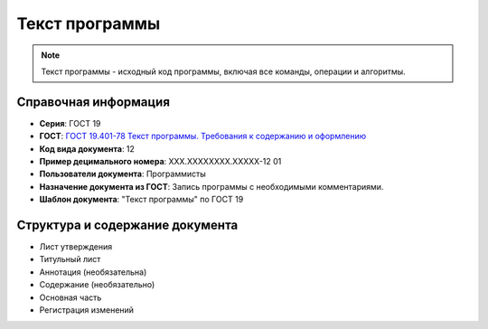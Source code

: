 Текст программы
===============

.. note:: Текст программы - исходный код программы, включая все команды, операции и алгоритмы.

Справочная информация
---------------------

- **Серия**: ГОСТ 19
- **ГОСТ**: `ГОСТ 19.401-78 Текст программы. Требования к содержанию и оформлению </_static/ru/files/gost/19.401-78.pdf>`_
- **Код вида документа**: 12
- **Пример децимального номера**: ХХХ.ХХХХХХХХ.ХХХХХ-12 01
- **Пользователи документа**: Программисты
- **Назначение документа из ГОСТ**: Запись программы с необходимыми комментариями.
- **Шаблон документа**: "Текст программы" по ГОСТ 19

Структура и содержание документа
--------------------------------

- Лист утверждения
- Титульный лист
- Аннотация   (необязательна)
- Содержание    (необязательно)
- Основная часть
- Регистрация изменений

